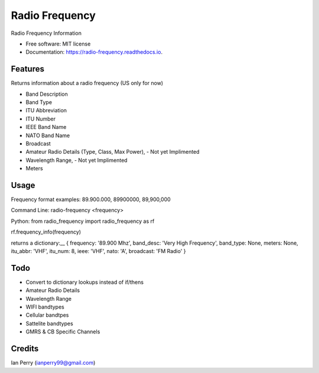 ===============
Radio Frequency
===============

.. image:: https://img.shields.io/github/v/release/cosmicc/radio_frequency.svg?include_prereleases 
        :target: https://github.com/cosmicc/radio_frequency
        
.. image:: https://img.shields.io/pypi/v/radio_frequency.svg
        :target: https://pypi.python.org/pypi/radio_frequency

.. image:: https://pyup.io/repos/github/cosmicc/radio_frequency/python-3-shield.svg
        :target: https://pyup.io/repos/github/cosmicc/radio_frequency/
        :alt: Python 3
        
.. image:: https://img.shields.io/github/license/cosmicc/radio_frequency.svg
        :target: https://github.com/cosmicc/radio_frequency

.. image:: https://img.shields.io/travis/cosmicc/radio_frequency.svg
        :target: https://travis-ci.org/cosmicc/radio_frequency

.. image:: https://readthedocs.org/projects/radio-frequency/badge/?version=latest
        :target: https://radio-frequency.readthedocs.io/en/latest/?badge=latest
        :alt: Documentation Status

.. image:: https://pyup.io/repos/github/cosmicc/radio_frequency/shield.svg
     :target: https://pyup.io/repos/github/cosmicc/radio_frequency/
     :alt: Updates



Radio Frequency Information


* Free software: MIT license
* Documentation: https://radio-frequency.readthedocs.io.


Features
--------

Returns information about a radio frequency (US only for now)

- Band Description
- Band Type
- ITU Abbreviation
- ITU Number
- IEEE Band Name
- NATO Band Name
- Broadcast
- Amateur Radio Details (Type, Class, Max Power), - Not yet Implimented
- Wavelength Range, - Not yet Implimented
- Meters

Usage
-------
Frequency format examples:
89.900.000, 89900000, 89,900,000

Command Line:
radio-frequency <frequency>

Python:
from radio_frequency import radio_frequency as rf

rf.frequency_info(frequency)

returns a dictionary:__
{ frequency: '89.900 Mhz', band_desc: 'Very High Frequency', band_type: None, meters: None, itu_abbr: 'VHF', itu_num: 8, ieee: 'VHF', nato: 'A', broadcast: 'FM Radio' }


Todo
-------

- Convert to dictionary lookups instead of if/thens
- Amateur Radio Details
- Wavelength Range
- WIFI bandtypes
- Cellular bandtpes
- Sattelite bandtypes
- GMRS & CB Specific Channels

Credits
-------

Ian Perry (ianperry99@gmail.com)
